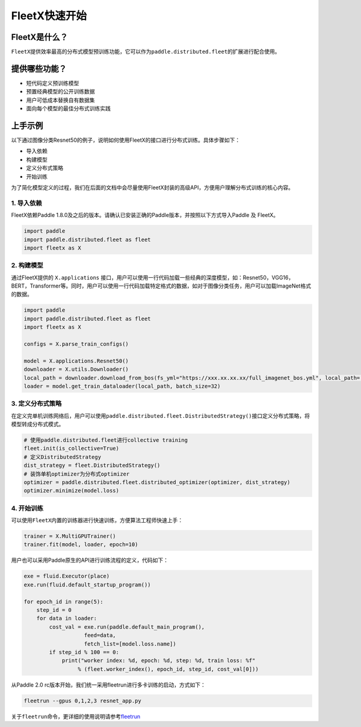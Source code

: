 FleetX快速开始
--------------

FleetX是什么？
~~~~~~~~~~~~~~

``FleetX``\ 提供效率最高的分布式模型预训练功能，它可以作为\ ``paddle.distributed.fleet``\ 的扩展进行配合使用。

提供哪些功能？
~~~~~~~~~~~~~~

-  短代码定义预训练模型
-  预置经典模型的公开训练数据
-  用户可低成本替换自有数据集
-  面向每个模型的最佳分布式训练实践

上手示例
~~~~~~~~

以下通过图像分类Resnet50的例子，说明如何使用FleetX的接口进行分布式训练。具体步骤如下：

-  导入依赖
-  构建模型
-  定义分布式策略
-  开始训练

为了简化模型定义的过程，我们在后面的文档中会尽量使用FleetX封装的高级API，方便用户理解分布式训练的核心内容。

1. 导入依赖
^^^^^^^^^^^

FleetX依赖Paddle
1.8.0及之后的版本。请确认已安装正确的Paddle版本，并按照以下方式导入Paddle
及 FleetX。

.. code:: python

    import paddle
    import paddle.distributed.fleet as fleet
    import fleetx as X

2. 构建模型
^^^^^^^^^^^

通过FleetX提供的 ``X.applications``
接口，用户可以使用一行代码加载一些经典的深度模型，如：Resnet50，VGG16，BERT，Transformer等。同时，用户可以使用一行代码加载特定格式的数据，如对于图像分类任务，用户可以加载ImageNet格式的数据。

.. code:: python

    import paddle
    import paddle.distributed.fleet as fleet
    import fleetx as X

    configs = X.parse_train_configs()

    model = X.applications.Resnet50()
    downloader = X.utils.Downloader()
    local_path = downloader.download_from_bos(fs_yml="https://xxx.xx.xx.xx/full_imagenet_bos.yml", local_path='./data')
    loader = model.get_train_dataloader(local_path, batch_size=32)

3. 定义分布式策略
^^^^^^^^^^^^^^^^^

在定义完单机训练网络后，用户可以使用\ ``paddle.distributed.fleet.DistributedStrategy()``\ 接口定义分布式策略，将模型转成分布式模式。

.. code:: python

    # 使用paddle.distributed.fleet进行collective training
    fleet.init(is_collective=True)
    # 定义DistributedStrategy
    dist_strategy = fleet.DistributedStrategy()
    # 装饰单机optimizer为分布式optimizer
    optimizer = paddle.distributed.fleet.distributed_optimizer(optimizer, dist_strategy)
    optimizer.minimize(model.loss)

4. 开始训练
^^^^^^^^^^^

可以使用\ ``FleetX``\ 内置的训练器进行快速训练，方便算法工程师快速上手：

.. code:: python

    trainer = X.MultiGPUTrainer()
    trainer.fit(model, loader, epoch=10)

用户也可以采用Paddle原生的API进行训练流程的定义，代码如下：

.. code:: python

    exe = fluid.Executor(place)
    exe.run(fluid.default_startup_program())

    for epoch_id in range(5):
        step_id = 0
        for data in loader:
            cost_val = exe.run(paddle.default_main_program(),
                       feed=data,
                       fetch_list=[model.loss.name])
            if step_id % 100 == 0:
                print("worker index: %d, epoch: %d, step: %d, train loss: %f"
                     % (fleet.worker_index(), epoch_id, step_id, cost_val[0]))

从Paddle 2.0
rc版本开始，我们统一采用fleetrun进行多卡训练的启动，方式如下：

.. code:: shell

    fleetrun --gpus 0,1,2,3 resnet_app.py

关于\ ``fleetrun``\ 命令，更详细的使用说明请参考\ `fleetrun <fleetrun_usage_cn.html>`__
